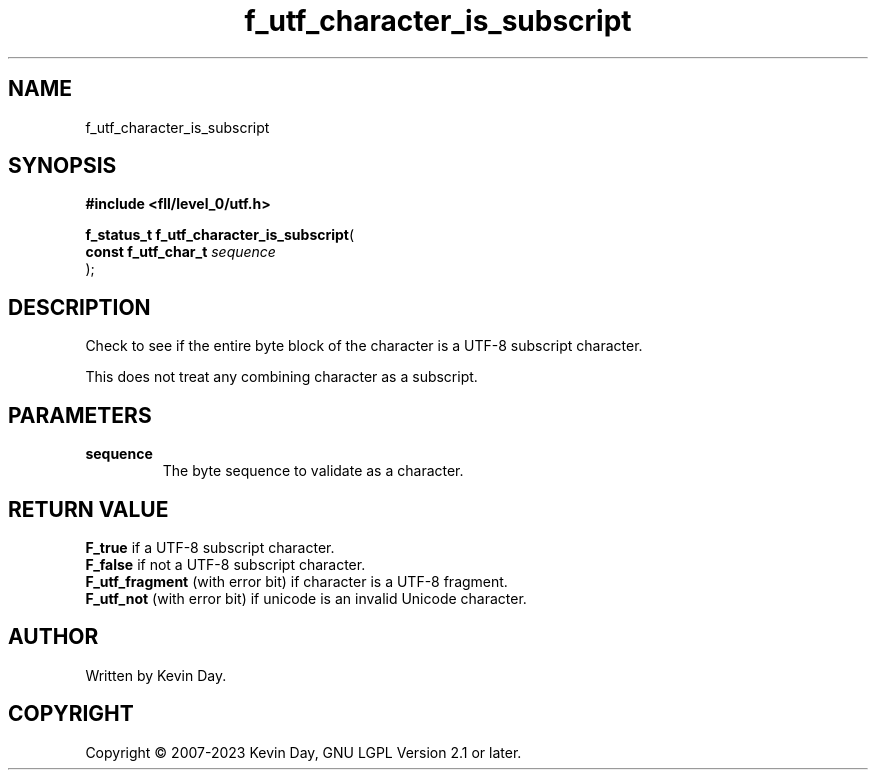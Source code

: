 .TH f_utf_character_is_subscript "3" "July 2023" "FLL - Featureless Linux Library 0.6.8" "Library Functions"
.SH "NAME"
f_utf_character_is_subscript
.SH SYNOPSIS
.nf
.B #include <fll/level_0/utf.h>
.sp
\fBf_status_t f_utf_character_is_subscript\fP(
    \fBconst f_utf_char_t \fP\fIsequence\fP
);
.fi
.SH DESCRIPTION
.PP
Check to see if the entire byte block of the character is a UTF-8 subscript character.
.PP
This does not treat any combining character as a subscript.
.SH PARAMETERS
.TP
.B sequence
The byte sequence to validate as a character.

.SH RETURN VALUE
.PP
\fBF_true\fP if a UTF-8 subscript character.
.br
\fBF_false\fP if not a UTF-8 subscript character.
.br
\fBF_utf_fragment\fP (with error bit) if character is a UTF-8 fragment.
.br
\fBF_utf_not\fP (with error bit) if unicode is an invalid Unicode character.
.SH AUTHOR
Written by Kevin Day.
.SH COPYRIGHT
.PP
Copyright \(co 2007-2023 Kevin Day, GNU LGPL Version 2.1 or later.
